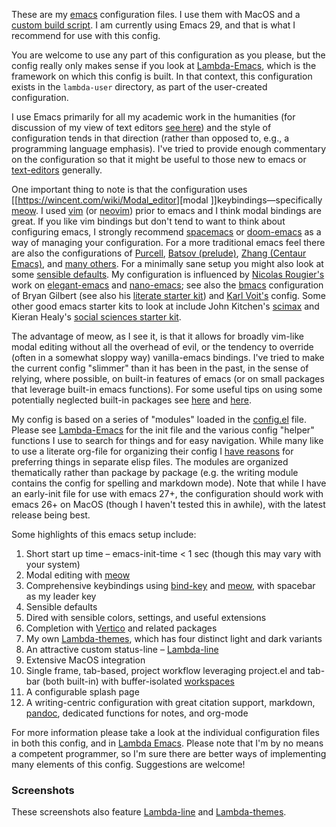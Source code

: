 These are my [[https://www.gnu.org/software/emacs/][emacs]] configuration files. I use them with MacOS and a [[https://github.com/mclear-tools/build-emacs-macos][custom build
script]]. I am currently using Emacs 29, and that is what I recommend for use
with this config.

You are welcome to use any part of this configuration as you please, but the
config really only makes sense if you look at [[https://github.com/Lambda-Emacs/lambda-emacs][Lambda-Emacs]], which is the
framework on which this config is built. In that context, this configuration
exists in the =lambda-user= directory, as part of the user-created configuration.

I use Emacs primarily for all my academic work in the humanities (for
discussion of my view of text editors [[https://www.colinmclear.net/posts/texteditor/][see here]]) and the style of configuration
tends in that direction (rather than opposed to, e.g., a programming language
emphasis). I've tried to provide enough commentary on the configuration so that it might be useful to those new to emacs or [[https://en.wikipedia.org/wiki/Text_editor][text-editors]] generally. 

One important thing to note is that the configuration uses [[https://wincent.com/wiki/Modal_editor][modal
]]keybindings---specifically [[https://github.com/meow-edit/meow][meow]]. I used [[http://www.vim.org][vim]] (or [[https://neovim.io][neovim]]) prior to emacs and I
think modal bindings are great. If you like vim bindings but don't tend to want
to think about configuring emacs, I strongly recommend [[http://spacemacs.org][spacemacs]] or [[https://github.com/hlissner/doom-emacs][doom-emacs]]
as a way of managing your configuration. For a more traditional emacs feel
there are also the configurations of [[Https://github.com/purcell/emacs.d][Purcell]], [[https://github.com/bbatsov/prelude][Batsov (prelude)]], [[https://github.com/seagle0128/.emacs.d][Zhang (Centaur
Emacs)]], and [[https://github.com/caisah/emacs.dz][many others]]. For a minimally sane setup you might also look at
some [[https://github.com/hrs/sensible-defaults.el][sensible defaults]]. My configuration is influenced by [[https://github.com/rougier][Nicolas Rougier's]]
work on [[https://github.com/rougier/elegant-emacs][elegant-emacs]] and [[https://github.com/rougier/nano-emacs][nano-emacs]]; see also the [[https://github.com/gilbertw1/bmacs][bmacs]] configuration of
Bryan Gilbert (see also his [[https://github.com/gilbertw1/emacs-literate-starter][literate starter kit]]) and [[https://github.com/novoid/dot-emacs][Karl Voit's]] config. Some
other good emacs starter kits to look at include John Kitchen's [[https://github.com/jkitchin/scimax][scimax]] and
Kieran Healy's [[https://github.com/kjhealy/emacs-starter-kit][social sciences starter kit]].

The advantage of meow, as I see it, is that it allows for broadly vim-like modal editing without all the overhead of evil, or the tendency to override (often in a somewhat sloppy way) vanilla-emacs bindings. I've tried to make the current config "slimmer" than it has been in the past, in the sense of relying, where possible, on built-in features of emacs (or on small packages that leverage built-in emacs functions). For some useful tips on using some potentially neglected built-in packages see [[https://karthinks.com/software/batteries-included-with-emacs/][here]] and [[https://karthinks.com/software/more-batteries-included-with-emacs/][here]].

My config is based on a series of "modules" loaded in the [[file:config.el][config.el]] file. Please see [[https://github.com/Lambda-Emacs/lambda-emacs][Lambda-Emacs]] for the init file and the various config "helper" functions I use to search for things and for easy navigation. While many like to use a literate org-file for organizing their config I [[https://www.colinmclear.net/posts/emacs-configuration/][have reasons]] for preferring things in separate elisp files. The modules are organized thematically rather than package by package (e.g. the writing module contains the config for spelling and markdown mode). Note that while I have an early-init file for use with emacs 27+, the configuration should work with emacs 26+ on MacOS (though I haven't tested this in awhile), with the latest release being best.

Some highlights of this emacs setup include:

1. Short start up time -- emacs-init-time < 1 sec (though this may vary with your system)
3. Modal editing with [[https://github.com/meow-edit/meow][meow]]
4. Comprehensive keybindings using [[https://github.com/jwiegley/use-package/blob/master/bind-key.el][bind-key]] and [[https://github.com/meow-edit/meow][meow]], with spacebar as my leader key
5. Sensible defaults
6. Dired with sensible colors, settings, and useful extensions  
7. Completion with [[https://github.com/minad/vertico][Vertico]] and related packages
8. My own [[https://github.com/Lambda-Emacs/lambda-themes][Lambda-themes]], which has four distinct light and dark variants
9. An attractive custom status-line -- [[https://github.com/Lambda-Emacs/lambda-line][Lambda-line]]
10. Extensive MacOS integration
11. Single frame, tab-based, project workflow leveraging project.el and tab-bar (both
    built-in) with buffer-isolated [[https://github.com/mclear-tools/tabspaces][workspaces]]
12. A configurable splash page
13. A writing-centric configuration with great citation support, markdown, [[https://github.com/jgm/pandoc][pandoc]],
    dedicated functions for notes, and org-mode

    
For more information please take a look at the individual configuration files in both this config, and in [[https://github.com/Lambda-Emacs/lambda-emacs][Lambda Emacs]]. Please note that I'm by no means a competent programmer, so I'm sure there are better ways of implementing many elements of this config. Suggestions are welcome!

*** Screenshots
These screenshots also feature [[https://github.com/Lambda-Emacs/lambda-line][Lambda-line]] and [[https://github.com/Lambda-Emacs/lambda-themes][Lambda-themes]]. 

#+ATTR_HTML: :width 45% :align left
[[file:screenshots/dark-dired.png]]
#+ATTR_HTML: :width 45% :align right
[[file:screenshots/light-dired.png]]
#+ATTR_HTML: :width 45% :align left
[[file:screenshots/dark-org.png]]
#+ATTR_HTML: :width 45% :align right
[[file:screenshots/light-magit.png]]

